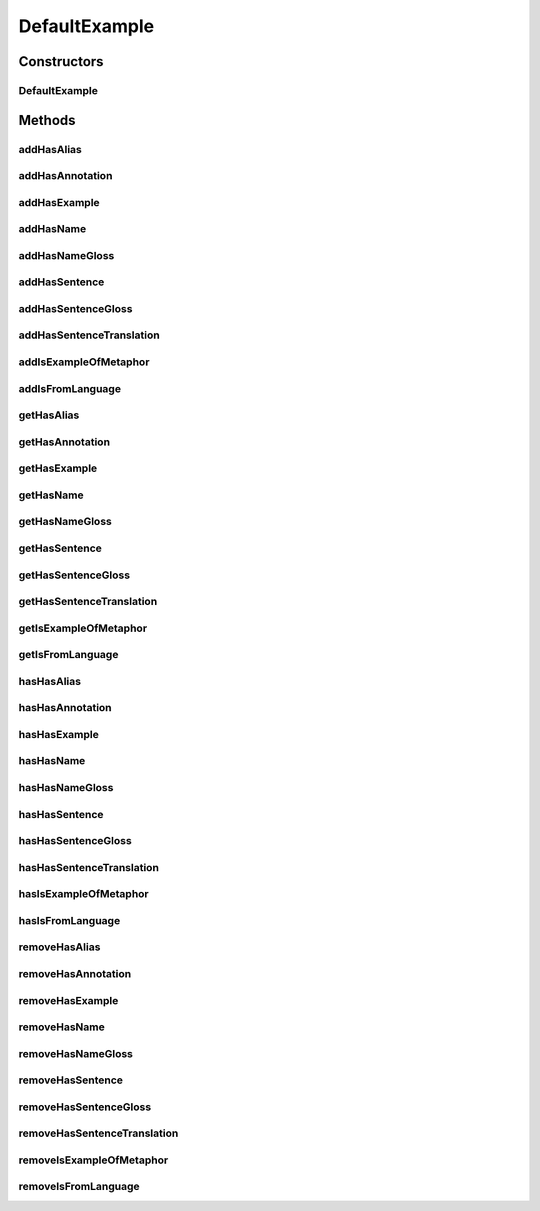 .. java:import:: java.util Collection

.. java:import:: org.protege.owl.codegeneration WrappedIndividual

.. java:import:: org.protege.owl.codegeneration.impl WrappedIndividualImpl

.. java:import:: org.protege.owl.codegeneration.inference CodeGenerationInference

.. java:import:: org.semanticweb.owlapi.model IRI

.. java:import:: org.semanticweb.owlapi.model OWLOntology

DefaultExample
==============

.. java:package:: edu.berkeley.icsi.metanet.repository.impl
   :noindex:

.. java:type:: public class DefaultExample extends WrappedIndividualImpl implements Example

   Generated by Protege (http://protege.stanford.edu). Source Class: DefaultExample

Constructors
------------
DefaultExample
^^^^^^^^^^^^^^

.. java:constructor:: public DefaultExample(OWLOntology ontology, IRI iri, CodeGenerationInference inf)
   :outertype: DefaultExample

Methods
-------
addHasAlias
^^^^^^^^^^^

.. java:method:: public void addHasAlias(Object newHasAlias)
   :outertype: DefaultExample

addHasAnnotation
^^^^^^^^^^^^^^^^

.. java:method:: public void addHasAnnotation(String newHasAnnotation)
   :outertype: DefaultExample

addHasExample
^^^^^^^^^^^^^

.. java:method:: public void addHasExample(Example newHasExample)
   :outertype: DefaultExample

addHasName
^^^^^^^^^^

.. java:method:: public void addHasName(String newHasName)
   :outertype: DefaultExample

addHasNameGloss
^^^^^^^^^^^^^^^

.. java:method:: public void addHasNameGloss(String newHasNameGloss)
   :outertype: DefaultExample

addHasSentence
^^^^^^^^^^^^^^

.. java:method:: public void addHasSentence(String newHasSentence)
   :outertype: DefaultExample

addHasSentenceGloss
^^^^^^^^^^^^^^^^^^^

.. java:method:: public void addHasSentenceGloss(String newHasSentenceGloss)
   :outertype: DefaultExample

addHasSentenceTranslation
^^^^^^^^^^^^^^^^^^^^^^^^^

.. java:method:: public void addHasSentenceTranslation(String newHasSentenceTranslation)
   :outertype: DefaultExample

addIsExampleOfMetaphor
^^^^^^^^^^^^^^^^^^^^^^

.. java:method:: public void addIsExampleOfMetaphor(WrappedIndividual newIsExampleOfMetaphor)
   :outertype: DefaultExample

addIsFromLanguage
^^^^^^^^^^^^^^^^^

.. java:method:: public void addIsFromLanguage(String newIsFromLanguage)
   :outertype: DefaultExample

getHasAlias
^^^^^^^^^^^

.. java:method:: public Collection<? extends String> getHasAlias()
   :outertype: DefaultExample

getHasAnnotation
^^^^^^^^^^^^^^^^

.. java:method:: public Collection<? extends String> getHasAnnotation()
   :outertype: DefaultExample

getHasExample
^^^^^^^^^^^^^

.. java:method:: public Collection<? extends Example> getHasExample()
   :outertype: DefaultExample

getHasName
^^^^^^^^^^

.. java:method:: public String getHasName()
   :outertype: DefaultExample

getHasNameGloss
^^^^^^^^^^^^^^^

.. java:method:: public String getHasNameGloss()
   :outertype: DefaultExample

getHasSentence
^^^^^^^^^^^^^^

.. java:method:: public String getHasSentence()
   :outertype: DefaultExample

getHasSentenceGloss
^^^^^^^^^^^^^^^^^^^

.. java:method:: public String getHasSentenceGloss()
   :outertype: DefaultExample

getHasSentenceTranslation
^^^^^^^^^^^^^^^^^^^^^^^^^

.. java:method:: public String getHasSentenceTranslation()
   :outertype: DefaultExample

getIsExampleOfMetaphor
^^^^^^^^^^^^^^^^^^^^^^

.. java:method:: public Collection<? extends WrappedIndividual> getIsExampleOfMetaphor()
   :outertype: DefaultExample

getIsFromLanguage
^^^^^^^^^^^^^^^^^

.. java:method:: public String getIsFromLanguage()
   :outertype: DefaultExample

hasHasAlias
^^^^^^^^^^^

.. java:method:: public boolean hasHasAlias()
   :outertype: DefaultExample

hasHasAnnotation
^^^^^^^^^^^^^^^^

.. java:method:: public boolean hasHasAnnotation()
   :outertype: DefaultExample

hasHasExample
^^^^^^^^^^^^^

.. java:method:: public boolean hasHasExample()
   :outertype: DefaultExample

hasHasName
^^^^^^^^^^

.. java:method:: public boolean hasHasName()
   :outertype: DefaultExample

hasHasNameGloss
^^^^^^^^^^^^^^^

.. java:method:: public boolean hasHasNameGloss()
   :outertype: DefaultExample

hasHasSentence
^^^^^^^^^^^^^^

.. java:method:: public boolean hasHasSentence()
   :outertype: DefaultExample

hasHasSentenceGloss
^^^^^^^^^^^^^^^^^^^

.. java:method:: public boolean hasHasSentenceGloss()
   :outertype: DefaultExample

hasHasSentenceTranslation
^^^^^^^^^^^^^^^^^^^^^^^^^

.. java:method:: public boolean hasHasSentenceTranslation()
   :outertype: DefaultExample

hasIsExampleOfMetaphor
^^^^^^^^^^^^^^^^^^^^^^

.. java:method:: public boolean hasIsExampleOfMetaphor()
   :outertype: DefaultExample

hasIsFromLanguage
^^^^^^^^^^^^^^^^^

.. java:method:: public boolean hasIsFromLanguage()
   :outertype: DefaultExample

removeHasAlias
^^^^^^^^^^^^^^

.. java:method:: public void removeHasAlias(Object oldHasAlias)
   :outertype: DefaultExample

removeHasAnnotation
^^^^^^^^^^^^^^^^^^^

.. java:method:: public void removeHasAnnotation(String oldHasAnnotation)
   :outertype: DefaultExample

removeHasExample
^^^^^^^^^^^^^^^^

.. java:method:: public void removeHasExample(Example oldHasExample)
   :outertype: DefaultExample

removeHasName
^^^^^^^^^^^^^

.. java:method:: public void removeHasName(String oldHasName)
   :outertype: DefaultExample

removeHasNameGloss
^^^^^^^^^^^^^^^^^^

.. java:method:: public void removeHasNameGloss(String oldHasNameGloss)
   :outertype: DefaultExample

removeHasSentence
^^^^^^^^^^^^^^^^^

.. java:method:: public void removeHasSentence(String oldHasSentence)
   :outertype: DefaultExample

removeHasSentenceGloss
^^^^^^^^^^^^^^^^^^^^^^

.. java:method:: public void removeHasSentenceGloss(String oldHasSentenceGloss)
   :outertype: DefaultExample

removeHasSentenceTranslation
^^^^^^^^^^^^^^^^^^^^^^^^^^^^

.. java:method:: public void removeHasSentenceTranslation(String oldHasSentenceTranslation)
   :outertype: DefaultExample

removeIsExampleOfMetaphor
^^^^^^^^^^^^^^^^^^^^^^^^^

.. java:method:: public void removeIsExampleOfMetaphor(WrappedIndividual oldIsExampleOfMetaphor)
   :outertype: DefaultExample

removeIsFromLanguage
^^^^^^^^^^^^^^^^^^^^

.. java:method:: public void removeIsFromLanguage(String oldIsFromLanguage)
   :outertype: DefaultExample

